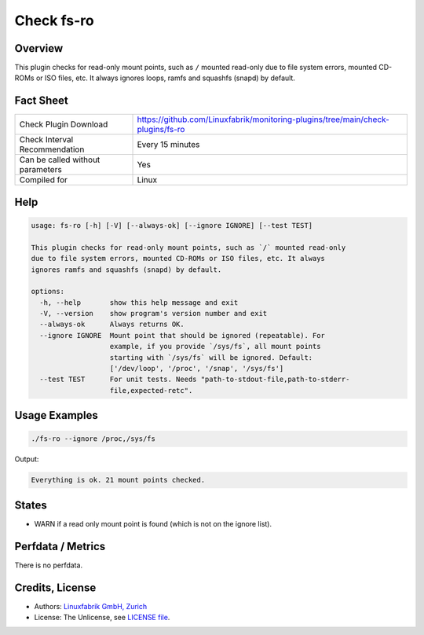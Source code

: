 Check fs-ro
===========

Overview
--------

This plugin checks for read-only mount points, such as ``/`` mounted read-only due to file system errors, mounted CD-ROMs or ISO files, etc. It always ignores loops, ramfs and squashfs (snapd) by default.


Fact Sheet
----------

.. csv-table::
    :widths: 30, 70
    
    "Check Plugin Download",                "https://github.com/Linuxfabrik/monitoring-plugins/tree/main/check-plugins/fs-ro"
    "Check Interval Recommendation",        "Every 15 minutes"
    "Can be called without parameters",     "Yes"
    "Compiled for",                         "Linux"


Help
----

.. code-block:: text

    usage: fs-ro [-h] [-V] [--always-ok] [--ignore IGNORE] [--test TEST]

    This plugin checks for read-only mount points, such as `/` mounted read-only
    due to file system errors, mounted CD-ROMs or ISO files, etc. It always
    ignores ramfs and squashfs (snapd) by default.

    options:
      -h, --help       show this help message and exit
      -V, --version    show program's version number and exit
      --always-ok      Always returns OK.
      --ignore IGNORE  Mount point that should be ignored (repeatable). For
                       example, if you provide `/sys/fs`, all mount points
                       starting with `/sys/fs` will be ignored. Default:
                       ['/dev/loop', '/proc', '/snap', '/sys/fs']
      --test TEST      For unit tests. Needs "path-to-stdout-file,path-to-stderr-
                       file,expected-retc".


Usage Examples
--------------

.. code-block:: bash

    ./fs-ro --ignore /proc,/sys/fs

Output:

.. code-block:: text

    Everything is ok. 21 mount points checked.


States
------

* WARN if a read only mount point is found (which is not on the ignore list).


Perfdata / Metrics
------------------

There is no perfdata.


Credits, License
----------------

* Authors: `Linuxfabrik GmbH, Zurich <https://www.linuxfabrik.ch>`_
* License: The Unlicense, see `LICENSE file <https://unlicense.org/>`_.
